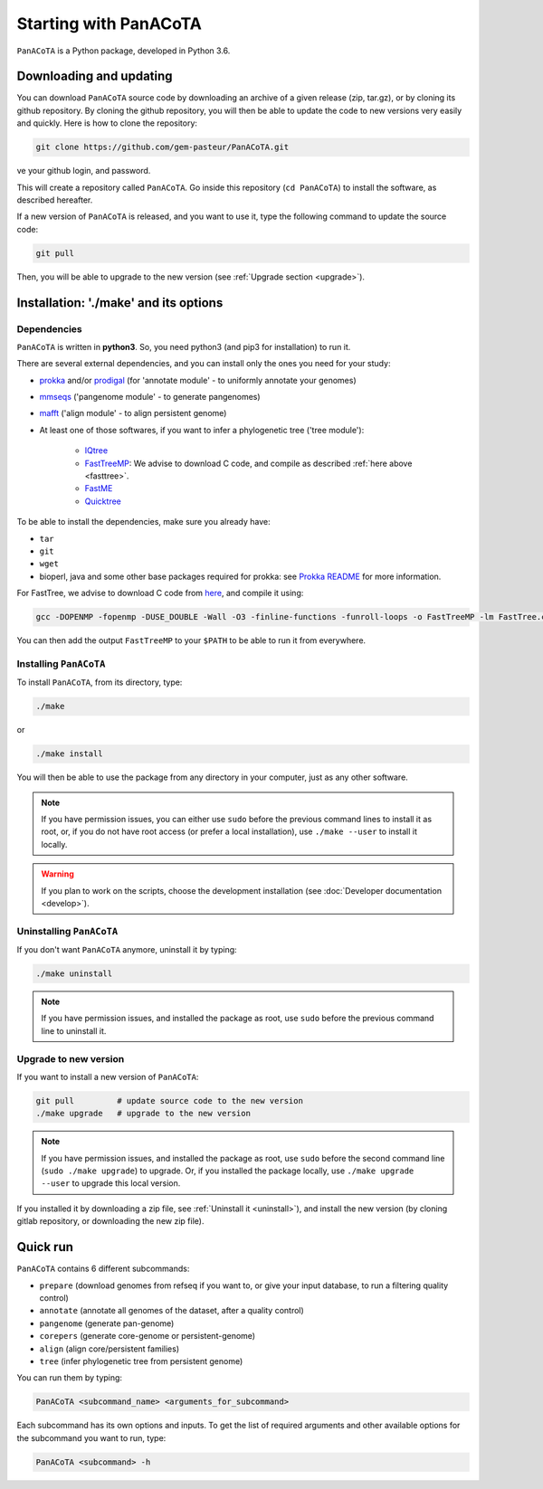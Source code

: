 ======================
Starting with PanACoTA
======================


``PanACoTA`` is a Python package, developed in Python 3.6.

Downloading and updating
========================


You can download ``PanACoTA`` source code by downloading an archive of a given release (zip, tar.gz), or by cloning its github repository. By cloning the github repository, you will then be able to update the code to new versions very easily and quickly. Here is how to clone the repository:

.. code-block:: bash

    git clone https://github.com/gem-pasteur/PanACoTA.git
ve your github login, and password.

This will create a repository called ``PanACoTA``. Go inside this repository (``cd PanACoTA``) to install the software, as described hereafter.

If a new version of ``PanACoTA`` is released, and you want to use it, type the following command to update the source code:

.. code-block:: bash

    git pull

Then, you will be able to upgrade to the new version (see :ref:`Upgrade section <upgrade>`).



Installation: '**./make**' and its options
========================================================

Dependencies
------------

``PanACoTA`` is written in **python3**. So, you need python3 (and pip3 for installation) to run it.

There are several external dependencies, and you can install only the ones you need for your study:

- `prokka <https://github.com/tseemann/prokka>`_  and/or `prodigal <https://github.com/hyattpd/Prodigal>`_  (for 'annotate module' - to uniformly annotate your genomes)
- `mmseqs <https://github.com/soedinglab/MMseqs2>`_  ('pangenome module' - to generate pangenomes)
- `mafft <http://mafft.cbrc.jp/alignment/software/>`_ ('align module' - to align persistent genome)
- At least one of those softwares, if you want to infer a phylogenetic tree ('tree module'):

    - `IQtree <http://www.iqtree.org/>`_
    - `FastTreeMP <http://www.microbesonline.org/fasttree/#Install>`_: We advise to download C code, and compile as described :ref:`here above <fasttree>`.
    - `FastME <http://www.atgc-montpellier.fr/fastme/binaries.php>`_
    - `Quicktree <https://github.com/tseemann/quicktree/releases>`_

To be able to install the dependencies, make sure you already have:

- ``tar``
- ``git``
- ``wget``
- bioperl, java and some other base packages required for prokka: see `Prokka README <https://github.com/tseemann/prokka>`_ for more information.

.. _fasttree:

For FastTree, we advise to download C code from `here <http://www.microbesonline.org/fasttree/#Install>`_, and compile it using:

.. code-block:: bash

    gcc -DOPENMP -fopenmp -DUSE_DOUBLE -Wall -O3 -finline-functions -funroll-loops -o FastTreeMP -lm FastTree.c

You can then add the output ``FastTreeMP`` to your ``$PATH`` to be able to run it from everywhere.

.. _installing:

Installing ``PanACoTA``
--------------------------

To install ``PanACoTA``, from its directory, type:

.. code-block:: bash

    ./make

or

.. code-block:: bash

    ./make install

You will then be able to use the package from any directory in your computer,
just as any other software.

.. note:: If you have permission issues, you can either use ``sudo`` before the previous command lines to install it as root, or, if you do not have root access (or prefer a local installation), use ``./make --user`` to install it locally.

.. warning:: If you plan to work on the scripts, choose the development installation (see :doc:`Developer documentation <develop>`).

.. _uninstall:

Uninstalling ``PanACoTA``
----------------------------

If you don't want ``PanACoTA`` anymore, uninstall it by typing:

.. code-block:: bash

    ./make uninstall

.. note:: If you have permission issues, and installed the package as root, use ``sudo`` before the previous command line to uninstall it.

.. _upgrade:

Upgrade to new version
----------------------

If you want to install a new version of ``PanACoTA``:

.. code-block:: bash

    git pull         # update source code to the new version
    ./make upgrade   # upgrade to the new version

.. note:: If you have permission issues, and installed the package as root, use ``sudo`` before the second command line (``sudo ./make upgrade``) to upgrade. Or, if you installed the package locally, use ``./make upgrade --user`` to upgrade this local version.

If you installed it by downloading a zip file, see :ref:`Uninstall it <uninstall>`), and install the new version (by cloning gitlab repository, or downloading the new zip file).


Quick run
=========

``PanACoTA`` contains 6 different subcommands:

- ``prepare`` (download genomes from refseq if you want to, or give your input database, to run a filtering quality control)
- ``annotate`` (annotate all genomes of the dataset, after a quality control)
- ``pangenome`` (generate pan-genome)
- ``corepers`` (generate core-genome or persistent-genome)
- ``align`` (align core/persistent families)
- ``tree`` (infer phylogenetic tree from persistent genome)

You can run them by typing:

.. code-block:: bash

    PanACoTA <subcommand_name> <arguments_for_subcommand>

Each subcommand has its own options and inputs. To get the list of required arguments and other available options for the subcommand you want to run, type:

.. code-block:: bash

    PanACoTA <subcommand> -h

